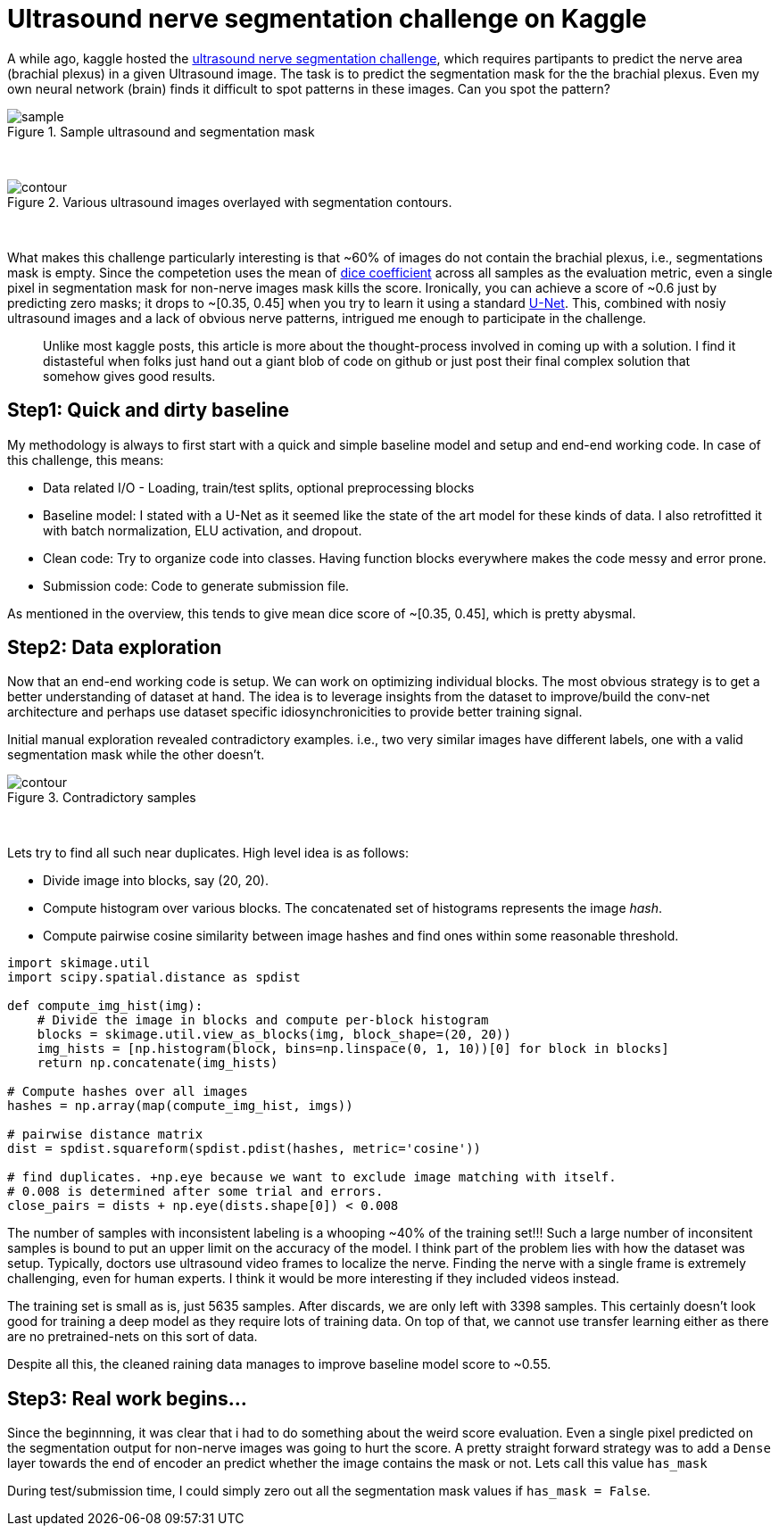 = Ultrasound nerve segmentation challenge on Kaggle

A while ago, kaggle hosted the link:https://www.kaggle.com/c/ultrasound-nerve-segmentation[ultrasound nerve segmentation challenge], which requires partipants to predict the nerve area (brachial plexus) in a given Ultrasound image. The task is to predict the segmentation mask for the the brachial plexus. Even my own neural network (brain) finds it difficult to spot patterns in these images. Can you spot the pattern?

[.text-center]
.Sample ultrasound and segmentation mask
image::ultrasound/example.jpg[sample]
{empty} +

[.text-center]
.Various ultrasound images overlayed with segmentation contours.
image::ultrasound/contour.gif[contour]
{empty} +

What makes this challenge particularly interesting is that ~60% of images do not contain the brachial plexus, i.e., segmentations mask is empty. Since the competetion uses the mean of link:https://en.wikipedia.org/wiki/S%C3%B8rensen%E2%80%93Dice_coefficient[dice coefficient] across all samples as the evaluation metric, even a single pixel in segmentation mask for non-nerve images mask kills the score. Ironically, you can achieve a score of ~0.6 just by predicting zero masks; it drops to ~[0.35, 0.45] when you try to learn it using a standard link:https://arxiv.org/pdf/1505.04597.pdf[U-Net]. This, combined with nosiy ultrasound images and a lack of obvious nerve patterns, intrigued me enough to participate in the challenge.

> Unlike most kaggle posts, this article is more about the thought-process involved in coming up with a solution. I find it distasteful when folks just hand out a giant blob of code on github or just post their final complex solution that somehow gives good results.

== Step1: Quick and dirty baseline

My methodology is always to first start with a quick and simple baseline model and setup and end-end working code. In case of this challenge, this means:

* Data related I/O - Loading, train/test splits, optional preprocessing blocks
* Baseline model: I stated with a U-Net as it seemed like the state of the art model for these kinds of data. I also retrofitted it with batch normalization, ELU activation, and dropout.
* Clean code: Try to organize code into classes. Having function blocks everywhere makes the code messy and error prone.
* Submission code: Code to generate submission file.

As mentioned in the overview, this tends to give mean dice score of ~[0.35, 0.45], which is pretty abysmal.

== Step2: Data exploration

Now that an end-end working code is setup. We can work on optimizing individual blocks. The most obvious strategy is to get a better understanding of dataset at hand. The idea is to leverage insights from the dataset to improve/build the conv-net architecture and perhaps use dataset specific idiosynchronicities to provide better training signal.

Initial manual exploration revealed contradictory examples. i.e., two very similar images have different labels, one with a valid segmentation mask while the other doesn't.

[.text-center]
.Contradictory samples
image::ultrasound/contradictory_samples.gif[contour]
{empty} +

Lets try to find all such near duplicates. High level idea is as follows:

* Divide image into blocks, say (20, 20).
* Compute histogram over various blocks. The concatenated set of histograms represents the image _hash_.
* Compute pairwise cosine similarity between image hashes and find ones within some reasonable threshold.

[source, python]
----
import skimage.util
import scipy.spatial.distance as spdist

def compute_img_hist(img):
    # Divide the image in blocks and compute per-block histogram
    blocks = skimage.util.view_as_blocks(img, block_shape=(20, 20))
    img_hists = [np.histogram(block, bins=np.linspace(0, 1, 10))[0] for block in blocks]
    return np.concatenate(img_hists)

# Compute hashes over all images
hashes = np.array(map(compute_img_hist, imgs))

# pairwise distance matrix
dist = spdist.squareform(spdist.pdist(hashes, metric='cosine'))

# find duplicates. +np.eye because we want to exclude image matching with itself.
# 0.008 is determined after some trial and errors.
close_pairs = dists + np.eye(dists.shape[0]) < 0.008
----

The number of samples with inconsistent labeling is a whooping ~40% of the training set!!! Such a large number of inconsitent samples is bound to put an upper limit on the accuracy of the model. I think part of the problem lies with how the dataset was setup. Typically, doctors use ultrasound video frames to localize the nerve. Finding the nerve with a single frame is extremely challenging, even for human experts. I think it would be more interesting if they included videos instead.

The training set is small as is, just 5635 samples. After discards, we are only left with 3398 samples. This certainly doesn't look good for training a deep model as they require lots of training data. On top of that, we cannot use transfer learning either as there are no pretrained-nets on this sort of data.

Despite all this, the cleaned raining data manages to improve baseline model score to ~0.55.

== Step3: Real work begins...

Since the beginnning, it was clear that i had to do something about the weird score evaluation. Even a single pixel predicted on the segmentation output for non-nerve images was going to hurt the score. A pretty straight forward strategy was to add a `Dense` layer towards the end of encoder an predict whether the image contains the mask or not. Lets call this value `has_mask`

During test/submission time, I could simply zero out all the segmentation mask values if `has_mask = False`.

++++
<link rel="stylesheet" type="text/css" href="../../../extras/inlineDisqussions.css" />

<script type="text/javascript"> 
  (function defer() {
    if (window.jQuery) {      
      jQuery(document).ready(function() {      	
          disqus_shortname = 'raghakot-github-io';
          jQuery("p, img").inlineDisqussions();        
      });
    } else {
      setTimeout(function() { defer() }, 50);     
    }
  })(); 
</script>
++++
